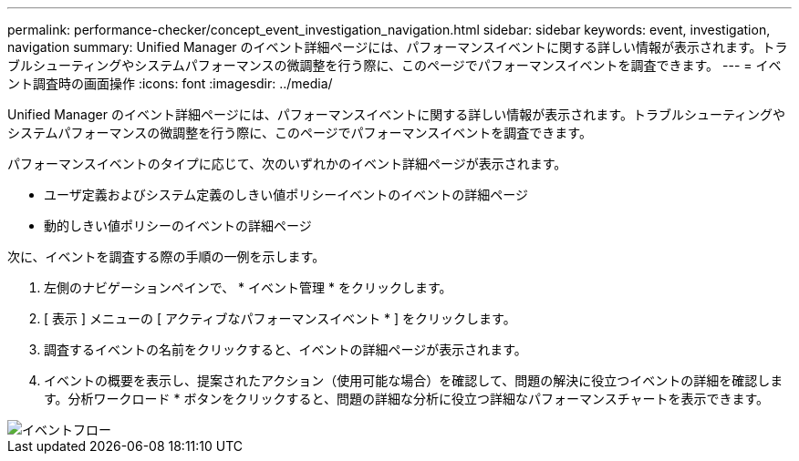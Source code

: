 ---
permalink: performance-checker/concept_event_investigation_navigation.html 
sidebar: sidebar 
keywords: event, investigation, navigation 
summary: Unified Manager のイベント詳細ページには、パフォーマンスイベントに関する詳しい情報が表示されます。トラブルシューティングやシステムパフォーマンスの微調整を行う際に、このページでパフォーマンスイベントを調査できます。 
---
= イベント調査時の画面操作
:icons: font
:imagesdir: ../media/


[role="lead"]
Unified Manager のイベント詳細ページには、パフォーマンスイベントに関する詳しい情報が表示されます。トラブルシューティングやシステムパフォーマンスの微調整を行う際に、このページでパフォーマンスイベントを調査できます。

パフォーマンスイベントのタイプに応じて、次のいずれかのイベント詳細ページが表示されます。

* ユーザ定義およびシステム定義のしきい値ポリシーイベントのイベントの詳細ページ
* 動的しきい値ポリシーのイベントの詳細ページ


次に、イベントを調査する際の手順の一例を示します。

. 左側のナビゲーションペインで、 * イベント管理 * をクリックします。
. [ 表示 ] メニューの [ アクティブなパフォーマンスイベント * ] をクリックします。
. 調査するイベントの名前をクリックすると、イベントの詳細ページが表示されます。
. イベントの概要を表示し、提案されたアクション（使用可能な場合）を確認して、問題の解決に役立つイベントの詳細を確認します。分析ワークロード * ボタンをクリックすると、問題の詳細な分析に役立つ詳細なパフォーマンスチャートを表示できます。


image::../media/event_flow.png[イベントフロー]
